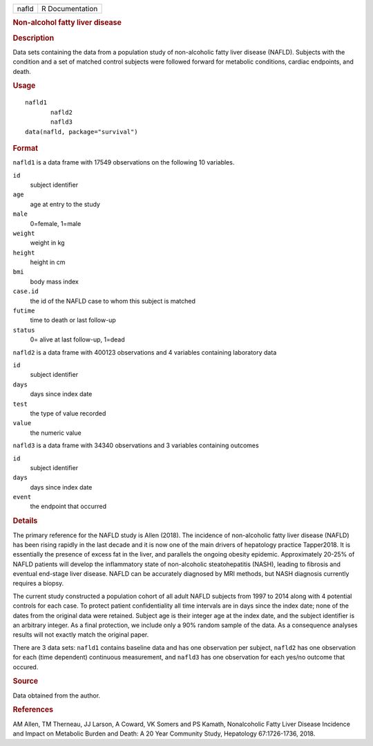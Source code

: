 .. container::

   .. container::

      ===== ===============
      nafld R Documentation
      ===== ===============

      .. rubric:: Non-alcohol fatty liver disease
         :name: non-alcohol-fatty-liver-disease

      .. rubric:: Description
         :name: description

      Data sets containing the data from a population study of
      non-alcoholic fatty liver disease (NAFLD). Subjects with the
      condition and a set of matched control subjects were followed
      forward for metabolic conditions, cardiac endpoints, and death.

      .. rubric:: Usage
         :name: usage

      ::

         nafld1
                nafld2
                nafld3
         data(nafld, package="survival")

      .. rubric:: Format
         :name: format

      ``nafld1`` is a data frame with 17549 observations on the
      following 10 variables.

      ``id``
         subject identifier

      ``age``
         age at entry to the study

      ``male``
         0=female, 1=male

      ``weight``
         weight in kg

      ``height``
         height in cm

      ``bmi``
         body mass index

      ``case.id``
         the id of the NAFLD case to whom this subject is matched

      ``futime``
         time to death or last follow-up

      ``status``
         0= alive at last follow-up, 1=dead

      ``nafld2`` is a data frame with 400123 observations and 4
      variables containing laboratory data

      ``id``
         subject identifier

      ``days``
         days since index date

      ``test``
         the type of value recorded

      ``value``
         the numeric value

      ``nafld3`` is a data frame with 34340 observations and 3 variables
      containing outcomes

      ``id``
         subject identifier

      ``days``
         days since index date

      ``event``
         the endpoint that occurred

      .. rubric:: Details
         :name: details

      The primary reference for the NAFLD study is Allen (2018). The
      incidence of non-alcoholic fatty liver disease (NAFLD) has been
      rising rapidly in the last decade and it is now one of the main
      drivers of hepatology practice Tapper2018. It is essentially the
      presence of excess fat in the liver, and parallels the ongoing
      obesity epidemic. Approximately 20-25% of NAFLD patients will
      develop the inflammatory state of non-alcoholic steatohepatitis
      (NASH), leading to fibrosis and eventual end-stage liver disease.
      NAFLD can be accurately diagnosed by MRI methods, but NASH
      diagnosis currently requires a biopsy.

      The current study constructed a population cohort of all adult
      NAFLD subjects from 1997 to 2014 along with 4 potential controls
      for each case. To protect patient confidentiality all time
      intervals are in days since the index date; none of the dates from
      the original data were retained. Subject age is their integer age
      at the index date, and the subject identifier is an arbitrary
      integer. As a final protection, we include only a 90% random
      sample of the data. As a consequence analyses results will not
      exactly match the original paper.

      There are 3 data sets: ``nafld1`` contains baseline data and has
      one observation per subject, ``nafld2`` has one observation for
      each (time dependent) continuous measurement, and ``nafld3`` has
      one observation for each yes/no outcome that occured.

      .. rubric:: Source
         :name: source

      Data obtained from the author.

      .. rubric:: References
         :name: references

      AM Allen, TM Therneau, JJ Larson, A Coward, VK Somers and PS
      Kamath, Nonalcoholic Fatty Liver Disease Incidence and Impact on
      Metabolic Burden and Death: A 20 Year Community Study, Hepatology
      67:1726-1736, 2018.
